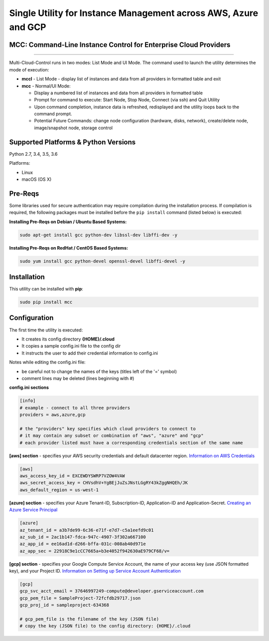 Single Utility for Instance Management across AWS, Azure and GCP
================================================================

MCC: Command-Line Instance Control for Enterprise Cloud Providers
-----------------------------------------------------------------

|PyPi release| |lang|

----------------------------

Multi-Cloud-Control runs in two modes: List Mode and UI Mode. The command used to launch the utility determines the mode of execution:

- **mccl** - List Mode - display list of instances and data from all providers in formatted table and exit

- **mcc** - Normal/UI Mode:

  - Display a numbered list of instances and data from all providers in formatted table
  - Prompt for command to execute: Start Node, Stop Node, Connect (via ssh) and Quit Utility
  - Upon command completion, instance data is refreshed, redisplayed and the utility loops back to the command prompt.
  - Potential Future Commands: change node configuration (hardware, disks, network), create/delete node, image/snapshot node, storage control


Supported Platforms & Python Versions
-------------------------------------

Python 2.7, 3.4, 3.5, 3.6

Platforms:

- Linux
- macOS (OS X)

Pre-Reqs
--------

Some libraries used for secure authentication may require compilation during the installation process.  If compilation is required, the following packages must be installed before the ``pip install`` command (listed below) is executed: 

**Installing Pre-Reqs on Debian / Ubuntu Based Systems:**

.. code:: shell

  sudo apt-get install gcc python-dev libssl-dev libffi-dev -y

**Installing Pre-Reqs on RedHat / CentOS Based Systems:**

.. code:: shell

  sudo yum install gcc python-devel openssl-devel libffi-devel -y


Installation
------------

This utility can be installed with **pip**:

.. code:: shell

  sudo pip install mcc

Configuration
-------------

The first time the utility is executed:

- It creates its config directory **{HOME}/.cloud**
- It copies a sample config.ini file to the config dir
- It instructs the user to add their credential information to config.ini

Notes while editing the config.ini file:

- be careful not to change the names of the keys (titles left of the '=' symbol)
- comment lines may be deleted (lines beginning with #)

**config.ini sections**

.. code::

  [info]
  # example - connect to all three providers
  providers = aws,azure,gcp

  # the "providers" key specifies which cloud providers to connect to
  # it may contain any subset or combination of "aws", "azure" and "gcp"
  # each provider listed must have a corresponding credentials section of the same name


**[aws] section** - specifies your AWS security credentials and default datacenter region. `Information on AWS Credentials <http://docs.aws.amazon.com/cli/latest/userguide/cli-chap-getting-set-up.html>`_


.. code::

  [aws]
  aws_access_key_id = EXCEWDYSWRP7VZOW4VAW
  aws_secret_access_key = CHVsdhV+YgBEjJuZsJNstLGgRY43kZggNHQEh/JK
  aws_default_region = us-west-1


**[azure] section** - specifies your Azure Tenant-ID, Subscription-ID, Application-ID and Application-Secret.  `Creating an Azure Service Principal <https://azure.microsoft.com/en-us/documentation/articles/resource-group-authenticate-service-principal>`_


.. code::

  [azure]
  az_tenant_id = a3b7de99-6c36-e71f-e7d7-c5a1eefd9c01
  az_sub_id = 2ac1b147-fdca-947c-4907-3f302a667100
  az_app_id = ee16ad1d-d266-bffa-031c-008ab40d971e
  az_app_sec = 22918C9e1cCC7665a+b3e4052f942630aE979CF68/v=


**[gcp] section** - specifies your Google Compute Service Account, the name of your access key (use JSON formatted key), and your Project ID.  `Information on Setting up Service Account Authentication <https://cloud.google.com/compute/docs/access/create-enable-service-accounts-for-instances>`_


.. code::

  [gcp]
  gcp_svc_acct_email = 37646997249-compute@developer.gserviceaccount.com
  gcp_pem_file = SampleProject-72fcfdb29717.json
  gcp_proj_id = sampleproject-634368

  # gcp_pem_file is the filename of the key (JSON file)
  # copy the key (JSON file) to the config directory: {HOME}/.cloud

.. |PyPi release| image:: https://img.shields.io/pypi/v/mcc.svg
   :target: https://pypi.python.org/pypi/mcc

.. |lang| image:: https://img.shields.io/badge/language-python-3572A5.svg
   :target: https://github.com/robertpeteuil/multi-cloud-control
